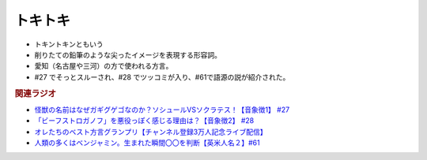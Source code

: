 トキトキ
==============
.. glossary::
  トキトキ : と

* トキントキンともいう
* 削りたての鉛筆のような尖ったイメージを表現する形容詞。
* 愛知（名古屋や三河）の方で使われる方言。
* #27 でそっとスルーされ、#28 でツッコミが入り、#61で語源の説が紹介された。
  
.. rubric:: 関連ラジオ
* `怪獣の名前はなぜガギグゲゴなのか？ソシュールVSソクラテス！【音象徴1】 #27`_
* `「ビーフストロガノフ」を悪役っぽく感じる理由は？【音象徴2】 #28`_
* `オレたちのベスト方言グランプリ【チャンネル登録3万人記念ライブ配信】`_
* `人類の多くはベンジャミン。生まれた瞬間〇〇を判断【英米人名２】#61`_

.. _「ビーフストロガノフ」を悪役っぽく感じる理由は？【音象徴2】 #28: https://www.youtube.com/watch?v=sPH5qbBEiaM
.. _怪獣の名前はなぜガギグゲゴなのか？ソシュールVSソクラテス！【音象徴1】 #27: https://www.youtube.com/watch?v=kqM4K--Vyi4
.. _オレたちのベスト方言グランプリ【チャンネル登録3万人記念ライブ配信】: https://www.youtube.com/watch?v=WhzAvTSYXxk
.. _人類の多くはベンジャミン。生まれた瞬間〇〇を判断【英米人名２】#61: https://www.youtube.com/watch?v=SbV9O7Gd4Sk
